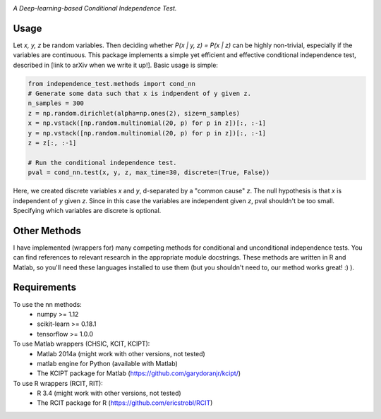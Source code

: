 .. image:: https://img.shields.io/badge/License-MIT-yellow.svg
    :target: https://opensource.org/licenses/MIT
    :alt: License

*A Deep-learning-based Conditional Independence Test.*

Usage
-----
Let *x, y, z* be random variables. Then deciding whether *P(x | y, z) = P(x | z)* 
can be highly non-trivial, especially if the variables are continuous. This package 
implements a simple yet efficient and effective conditional independence test,
described in [link to arXiv when we write it up!]. Basic usage is simple:

.. code:: python 

    from independence_test.methods import cond_nn
    # Generate some data such that x is indpendent of y given z.
    n_samples = 300
    z = np.random.dirichlet(alpha=np.ones(2), size=n_samples)
    x = np.vstack([np.random.multinomial(20, p) for p in z])[:, :-1]
    y = np.vstack([np.random.multinomial(20, p) for p in z])[:, :-1]
    z = z[:, :-1]
    
    # Run the conditional independence test.
    pval = cond_nn.test(x, y, z, max_time=30, discrete=(True, False))

Here, we created discrete variables *x* and *y*, d-separated by a "common cause"
*z*. The null hypothesis is that *x* is independent of *y* given *z*. Since in this 
case the variables are independent given *z*, pval shouldn't be too small. Specifying which 
variables are discrete is optional.

Other Methods
-------------------
I have implemented (wrappers for) many competing methods for conditional and
unconditional independence tests. You can find references to relevant research
in the appropriate module docstrings. These methods are written in R and Matlab,
so you'll need these languages installed to use them (but you shouldn't need to,
our method works great! :)  ).

Requirements
------------
To use the nn methods:
    * numpy >= 1.12
    * scikit-learn >= 0.18.1
    * tensorflow >= 1.0.0
To use Matlab wrappers (CHSIC, KCIT, KCIPT):
    * Matlab 2014a (might work with other versions, not tested)
    * matlab engine for Python (available with Matlab)
    * The KCIPT package for Matlab (https://github.com/garydoranjr/kcipt/)
To use R wrappers (RCIT, RIT):
    * R 3.4 (might work with other versions, not tested)
    * The RCIT package for R (https://github.com/ericstrobl/RCIT)

.. _pip: http://www.pip-installer.org/en/latest/
.. _independence_nn.py: independence_nn.py
.. _utils.py: utils.py
.. _nn.py: nn.py
